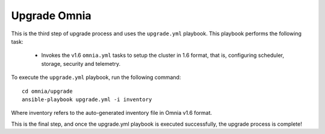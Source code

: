 Upgrade Omnia
==============

This is the third step of upgrade process and uses the ``upgrade.yml`` playbook. This playbook performs the following task:

    * Invokes the v1.6 ``omnia.yml`` tasks to setup the cluster in 1.6 format, that is, configuring scheduler, storage, security and telemetry.

To execute the ``upgrade.yml`` playbook, run the following command: ::

    cd omnia/upgrade
    ansible-playbook upgrade.yml -i inventory

Where inventory refers to the auto-generated inventory file in Omnia v1.6 format.

This is the final step, and once the upgrade.yml playbook is executed successfully, the upgrade process is complete!